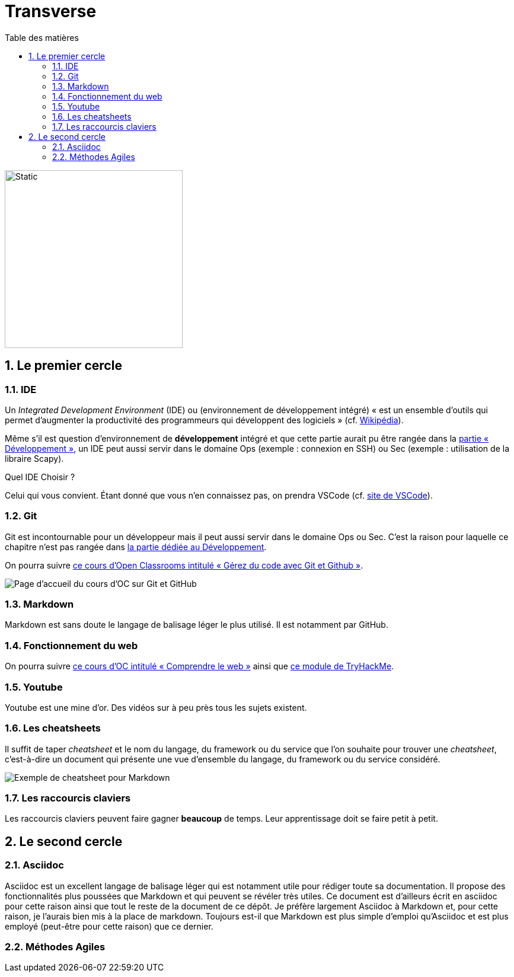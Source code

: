 = Transverse
:Dhrions:
:toc:
:toclevels: 5
:toc-title: Table des matières
:sectnums:
:imagesdir: images
:sectnumlevels: 5
:logo_dir: ../../images

image::circles.drawio.svg[Static,300]

== Le premier cercle

===  IDE

// image::../../images/vscode.png[]

Un _Integrated Development Environment_ (IDE) ou (environnement de développement intégré) « est un ensemble d'outils qui permet d'augmenter la productivité des programmeurs qui développent des logiciels » (cf. https://fr.wikipedia.org/wiki/Environnement_de_d%C3%A9veloppement[Wikipédia]).

Même s'il est question d'environnement de *développement* intégré et que cette partie aurait pu être rangée dans la <<Développement, partie « Développement »>>, un IDE peut aussi servir dans le domaine Ops (exemple : connexion en SSH) ou Sec (exemple : utilisation de la libraire Scapy).

Quel IDE Choisir ?

Celui qui vous convient.
Étant donné que vous n'en connaissez pas, on prendra VSCode (cf. https://code.visualstudio.com/[site de VSCode]).

=== Git

Git est incontournable pour un développeur mais il peut aussi servir dans le domaine Ops ou Sec. C'est la raison pour laquelle ce chapitre n'est pas rangée dans <<Développement, la partie dédiée au Développement>>.

On pourra suivre link:https://openclassrooms.com/fr/courses/7162856-gerez-du-code-avec-git-et-github[ce cours d'Open Classrooms intitulé « Gérez du code avec Git et Github »].

image::oc-git.png[Page d'accueil du cours d'OC sur Git et GitHub]

=== Markdown

Markdown est sans doute le langage de balisage léger le plus utilisé. Il est notamment par GitHub.

=== Fonctionnement du web

On pourra suivre link:https://openclassrooms.com/fr/courses/1946386-comprendre-le-web[ce cours d'OC intitulé « Comprendre le web »] ainsi que https://tryhackme.com/module/how-the-web-works[ce module de TryHackMe].

=== Youtube

Youtube est une mine d'or.
Des vidéos sur à peu près tous les sujets existent.

=== Les cheatsheets

Il suffit de taper _cheatsheet_ et le nom du langage, du framework ou du service que l'on souhaite pour trouver une _cheatsheet_, c'est-à-dire un document qui présente une vue d'ensemble du langage, du framework ou du service considéré.

image:https://s2.qwant.com/thumbr/0x380/f/9/7db2b78042ea3421872f1c7bd954635755bc925a6ed6987c5965c32ff526c6/008825178_1-f39e56009941736933e722fe371a5cd3.png?u=https%3A%2F%2Fs2.studylib.es%2Fstore%2Fdata%2F008825178_1-f39e56009941736933e722fe371a5cd3.png&q=0&b=1&p=0&a=0[Exemple de cheatsheet pour Markdown]

=== Les raccourcis claviers

Les raccourcis claviers peuvent faire gagner *beaucoup* de temps.
Leur apprentissage doit se faire petit à petit.

== Le second cercle

=== Asciidoc

Asciidoc est un excellent langage de balisage léger qui est notamment utile pour rédiger toute sa documentation.
Il propose des fonctionnalités plus poussées que Markdown et qui peuvent se révéler très utiles.
Ce document est d'ailleurs écrit en asciidoc pour cette raison ainsi que tout le reste de la document de ce dépôt.
Je préfère largement Asciidoc à Markdown et, pour cette raison, je l'aurais bien mis à la place de markdown.
Toujours est-il que Markdown est plus simple d'emploi qu'Asciidoc et est plus employé (peut-être pour cette raison) que ce dernier.

=== Méthodes Agiles
